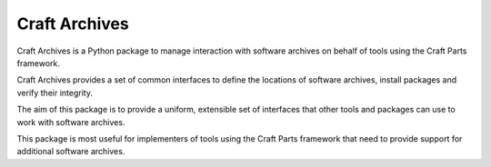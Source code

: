 Craft Archives
==============

Craft Archives is a Python package to manage interaction with software
archives on behalf of tools using the Craft Parts framework.

Craft Archives provides a set of common interfaces to define the locations
of software archives, install packages and verify their integrity.

The aim of this package is to provide a uniform, extensible set of interfaces
that other tools and packages can use to work with software archives.

This package is most useful for implementers of tools using the Craft Parts
framework that need to provide support for additional software archives.
